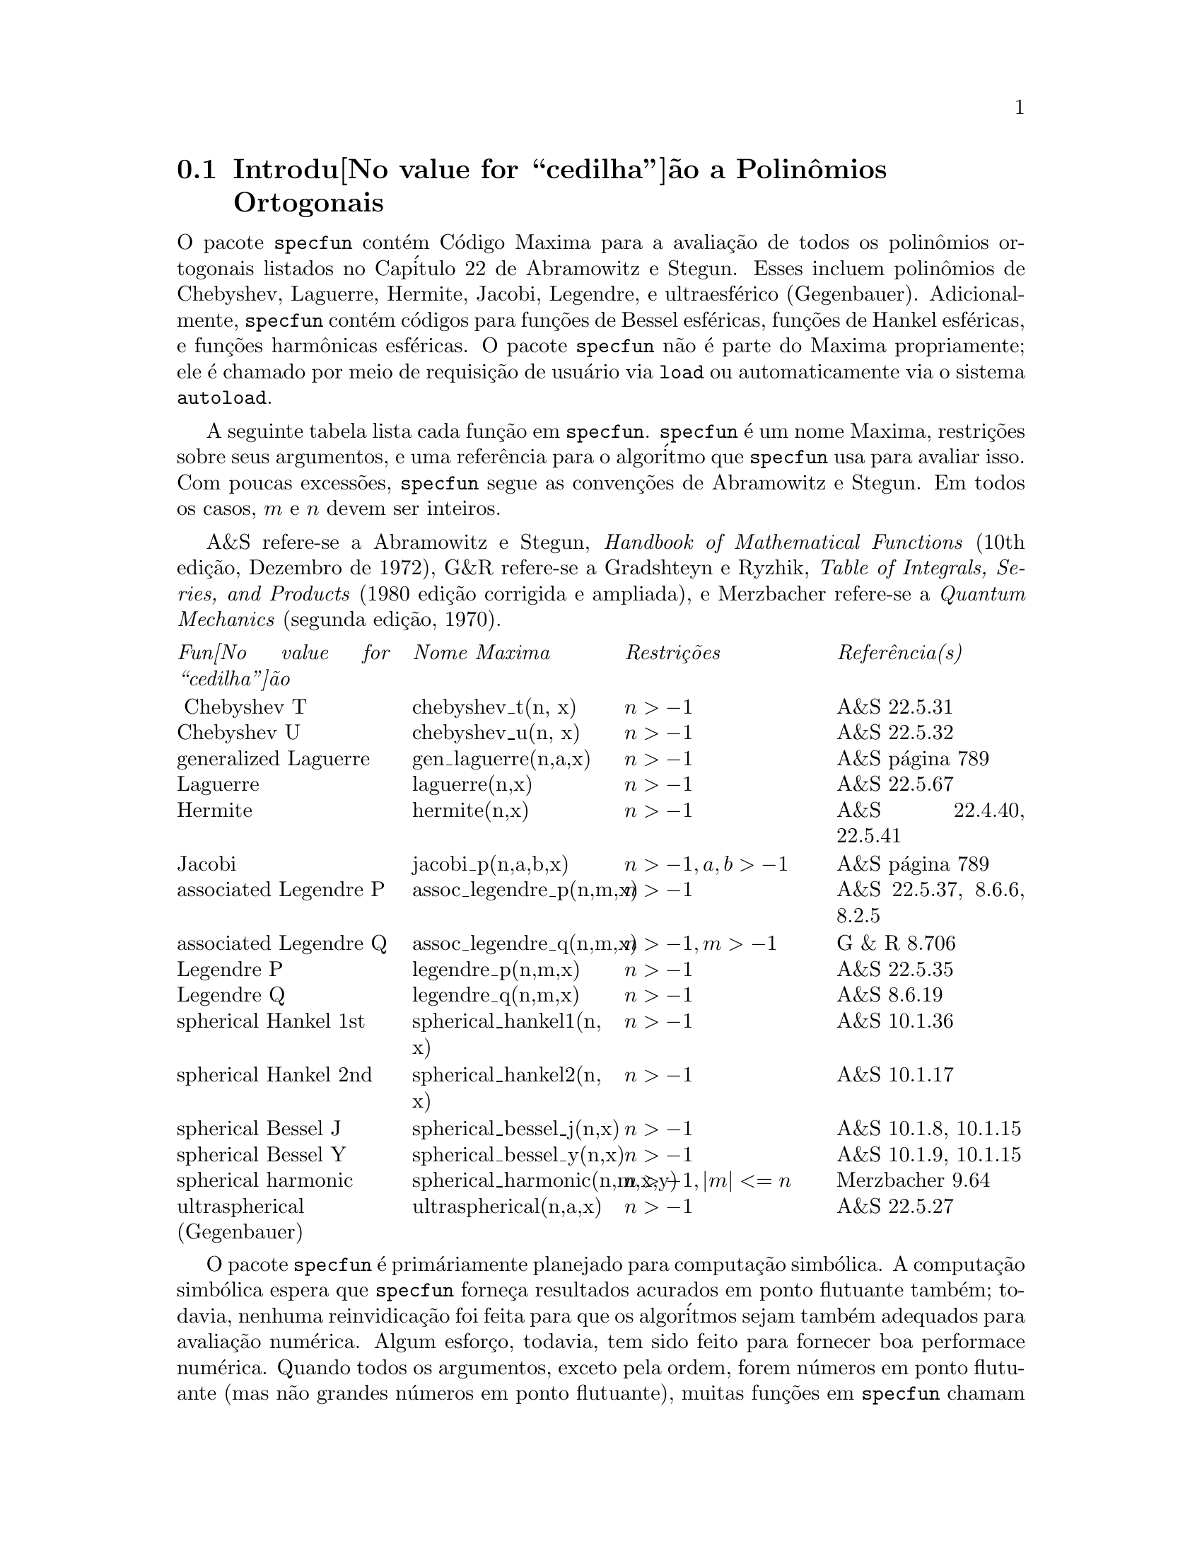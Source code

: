 @c Language: Brazilian Portuguese, Encoding: iso-8859-1
@c /SpecfunII.texi/1.8/Thu Apr 21 04:58:35 2005/
@menu
* Introdu@value{cedilha}@~ao a Polin@^omios Ortogonais::  
* Defini@value{cedilha}@~oes para Polin@^omios Ortogonais::  
@end menu


@c SEEMS LIKE THIS INTRODUCTION COULD REORGANIZED -- IT'S A BIT HAPHAZARD
@node Introdu@value{cedilha}@~ao a Polin@^omios Ortogonais, Defini@value{cedilha}@~oes para Polin@^omios Ortogonais, , Polin@^omios Ortogonais
@section Introdu@value{cedilha}@~ao a Polin@^omios Ortogonais

O pacote @code{specfun} cont@'em C@'odigo
Maxima para a avalia@,{c}@~ao de todos os polin@^omios ortogonais listados no 
Cap@'itulo 22 de Abramowitz e Stegun. Esses incluem polin@^omios de
Chebyshev, Laguerre, Hermite, Jacobi, Legendre, e ultraesf@'erico
(Gegenbauer).  Adicionalmente, @code{specfun} cont@'em c@'odigos para 
fun@,{c}@~oes de Bessel esf@'ericas, fun@,{c}@~oes de Hankel esf@'ericas, e fun@,{c}@~oes harm@^onicas esf@'ericas.
O pacote @code{specfun} n@~ao @'e parte do Maxima propriamente;
ele @'e chamado por meio de requisi@,{c}@~ao de usu@'ario via @code{load} ou automaticamente via o sistema @code{autoload}.

A seguinte tabela lista cada fun@,{c}@~ao em @code{specfun}.
@code{specfun} @'e um nome Maxima, restri@,{c}@~oes sobre seus argumentos, e uma 
refer@^encia para o algor@'itmo que @code{specfun} usa para avaliar isso.
Com poucas excess@~oes, @code{specfun} segue as conven@,{c}@~oes de
Abramowitz e Stegun.
Em todos os casos, @math{m} e @math{n} devem ser inteiros.
@c UM, I REALLY DON'T THINK THIS DISCLAIMER IS NECESSARY
@c Before you use @code{specfun}, check
@c that @code{specfun}'s conventions match your expectations.

A&S refere-se a Abramowitz e Stegun, @emph{Handbook of 
Mathematical Functions} (10th edi@,{c}@~ao, Dezembro de 1972), 
G&R refere-se a Gradshteyn e Ryzhik, 
@emph{Table of Integrals, Series, and Products}
(1980 edi@,{c}@~ao corrigida e ampliada), e Merzbacher 
refere-se a @emph{Quantum Mechanics} (segunda edi@,{c}@~ao, 1970).

@c CONSIDER STRIKING OUT RESTRICTIONS COLUMN TO MAKE TABLE NARROWER
@multitable @columnfractions 0.25 0.25 0.25 0.25
@item @emph{Fun@value{cedilha}@~ao} @tab  @emph{Nome Maxima}  @tab @emph{Restri@,{c}@~oes} @tab @emph{Refer@^encia(s)}
@item @ Chebyshev T @tab chebyshev_t(n, x) @tab @math{n > -1} @tab A&S 22.5.31 
@item  Chebyshev U @tab chebyshev_u(n, x) @tab @math{n > -1} @tab A&S 22.5.32 
@item generalized Laguerre @tab gen_laguerre(n,a,x) @tab @math{n > -1} @tab A&S p@'agina 789
@item Laguerre @tab laguerre(n,x) @tab @math{n > -1} @tab A&S 22.5.67
@item Hermite @tab hermite(n,x) @tab @math{ n > -1} @tab A&S 22.4.40, 22.5.41
@item Jacobi @tab jacobi_p(n,a,b,x) @tab @math{ n > -1, a, b > -1} @tab A&S p@'agina 789
@item associated Legendre P @tab assoc_legendre_p(n,m,x) @tab @math{n > -1} @tab A&S 22.5.37, 8.6.6, 8.2.5
@item associated Legendre Q @tab assoc_legendre_q(n,m,x) @tab @math{n > -1, m > -1} @tab G & R 8.706
@item Legendre P @tab legendre_p(n,m,x) @tab @math{n > -1} @tab A&S 22.5.35
@item Legendre Q @tab legendre_q(n,m,x) @tab @math{n > -1} @tab A&S 8.6.19
@item spherical Hankel 1st @tab spherical_hankel1(n, x) @tab @math{n > -1} @tab A&S 10.1.36
@item spherical Hankel 2nd @tab spherical_hankel2(n, x) @tab @math{n > -1} @tab A&S 10.1.17
@item spherical Bessel J @tab spherical_bessel_j(n,x) @tab @math{n > -1} @tab A&S 10.1.8, 10.1.15
@item spherical Bessel Y @tab spherical_bessel_y(n,x) @tab @math{n > -1} @tab A&S 10.1.9, 10.1.15
@item spherical harmonic @tab spherical_harmonic(n,m,x,y) @tab @math{n > -1, |m| <= n} @tab Merzbacher 9.64
@item ultraspherical (Gegenbauer) @tab ultraspherical(n,a,x) @tab @math{ n > -1} @tab A&S 22.5.27
@end multitable

O pacote @code{specfun} @'e prim@'ariamente planejado para computa@,{c}@~ao 
simb@'olica. A computa@,{c}@~ao simb@'olica espera que @code{specfun} forne@,{c}a resultados acurados
em ponto flutuante tamb@'em; todavia, nenhuma reinvidica@,{c}@~ao foi feita para que os algor@'itmos 
sejam tamb@'em adequados para avalia@,{c}@~ao num@'erica.  Algum esfor@,{c}o, todavia,
tem sido feito para fornecer
@c "GOOD NUMERICAL PERFORMANCE" -- LET'S BE MORE PRECISE. FAST? ACCURATE? SOMETHING ELSE?
boa performace num@'erica.
Quando todos os argumentos, exceto pela ordem, forem n@'umeros em ponto flutuante (mas n@~ao grandes n@'umeros em ponto flutuante), 
muitas fun@,{c}@~oes em @code{specfun} chamam uma vers@~ao mododeclarada da
fun@,{c}@~ao de Jacobi.  Isso aumenta grandemente a velocidade de avalia@,{c}@~ao de n@'umeros em ponto flutuante
de polin@^omios ortogonais.

@code{specfun} manuseia muitos dom@'inios de erro atrav@'es do retorno de uma fun@,{c}@~ao
n@~ao avaliada.  
Nenhuma regra de simplifica@,{c}@~ao (baseada em rela@,{c}@~oes recursivas) @'e definida para fun@,{c}@~oes n@~ao avaliadas.
Isso @'e poss@'ivel para uma express@~ao
envolvendo adi@,{c}@~oes de fun@,{c}@~oes especiais n@~ao avaliadas para tender para zero, ainda
Maxima @'e incapaz de reduzir essas fun@,{c}@~oes a zero.
@c DISCLAIMER UNNECESSARY
@c Be careful.

@code{load ("specfun")} chama o pacote @code{specfun}.
Alternativamente, @code{setup_autoload} faz com que o pacote seja chamado
quando uma das fun@,{c}@~oes @code{specfun} aparecer em uma express@~ao.
@code{setup_autoload} pode aparecer na linha de comando ou no arquivo @code{maxima-init.mac}.
Veja @code{setup_autoload}.

Um exemplo de uso de @code{specfun} @'e

@c EXAMPLE GENERATED FROM FOLLOWING INPUT
@c load ("specfun")$
@c [hermite (0, x), hermite (1, x), hermite (2, x)];
@c diff (hermite (n, x), x);
@example
(%i1) load ("specfun")$
(%i2) [hermite (0, x), hermite (1, x), hermite (2, x)];
                                         2
(%o2)               [1, 2 x, - 2 (1 - 2 x )]
(%i3) diff (hermite (n, x), x);
(%o3)                 2 n hermite(n - 1, x)
@end example

@c FOLLOWING REMARKS ABOUT WRONG NUMBER OF ARGUMENTS CAUSING FATAL ERROR
@c WITH COMPILED CODE SEEM OUT OF DATE:
@c TESTING WITH 5.9.1 CMUCL, 5.9.1CVS CLISP, 5.9.1CVS GCL,
@c I GET ERROR MESSAGES ABOUT WRONG NUMBER OF ARGUMENTS (NOT FATAL)

@c When using the compiled version of @code{specfun}, be especially
@c careful to  use the correct number of function arguments; calling
@c them with too few arguments may generate a fatal error messages.  
@c For example
@c @example
@c (%i1) load("specfun")$
@c /* chebyshev_t requires two arguments. */
@c (%i2) chebyshev_t(8);
@c Error: Caught fatal error [memory may be damaged]
@c Fast links are on: do (si::use-fast-links nil) for debugging
@c Error signalled by MMAPCAR.
@c Broken at SIMPLIFY.  Type :H for Help.
@c @end example
@c Maxima code translated into Lisp handles such errors more gracefully. 
@c If @code{specfun.lisp} is installed on your machine, the same computation 
@c results in  a clear error message.  For example
@c @example
@c (%i1) load("specfun.lisp")$
@c (%i2) chebyshev_t(8);
@c Error: Expected 2 args but received 1 args
@c Fast links are on: do (si::use-fast-links nil) for debugging
@c Error signalled by MACSYMA-TOP-LEVEL.
@c Broken at |$CHEBYSHEV_T|.  Type :H for Help.
@c @end example 

@c NEED CONTEXT FOR THIS REMARK, OR MAYBE JUST CUT IT
Geralmente, c@'odigo compilado executa mais r@'apidamente que o c@'odigo traduzido; todavia, 
c@'odigo traduzido pode ser melhor para desenvolvimento de programas.

Algumas fun@,{c}@~oes 
@c SUM IS CONSTRUCTED BY jacobi_p FOR SYMBOLIC n. OTHER FUNCTIONS CALL jacobi_p OR EACH OTHER.
@c THERE ARE SOME FUNCTIONS WHICH IMPOSE THE REQUIREMENT THAT n BE NUMERICAL,
@c SO THEY NEVER CALL A FUNCTION ON THIS LIST WITH A SYMBOLIC n.
(a saber @code{jacobi_p}, @code{ultraspherical}, @code{chebyshev_t},
@code{chebyshev_u} e @code{legendre_p}),
retornam um representa@,{c}@~ao de s@'erie quando a ordem for um inteiro simb@'olico.
A representa@,{c}@~ao de s@'erie n@~ao @'e
usada por @code{specfun} para qualquer computa@,{c}@~ao,
mas essa representa@,{c}@~ao de s@'erie pode ser simplificada pelo Maxima automaticamente,
ou a simplifica@,{c}@~ao pode ser poss@'ivel para usar as s@'eries para avaliar a fun@,{c}@~ao
atrav@'es de manipula@,{c}@~oes adicionais.
Por exemplo:

@c EXAMPLE GENERATED FROM FOLLOWING INPUT
@c load ("specfun")$
@c legendre_p (n, x);
@c ultraspherical (n, 3/2, 2);
@c declare (n, integer)$
@c legendre_p (n, x);
@c ultraspherical (n, 3/2, 2);
@example
(%i1) load ("specfun")$
(%i2) legendre_p (n, x);
(%o2)                   legendre_p(n, x)
(%i3) ultraspherical (n, 3/2, 2);
             genfact(3, n, - 1) jacobi_p(n, 1, 1, 2)
(%o3)        ---------------------------------------
                       genfact(2, n, - 1)
(%i4) declare (n, integer)$
(%i5) legendre_p (n, x);
       n - 1
       ====
       \                                                 n - i%
(%o5) ( >     binomial(n, i%) binomial(n, n - i%) (x - 1)
       /
       ====
       i% = 1

                                    i%          n          n   n
                             (x + 1)   + (x + 1)  + (x - 1) )/2
(%i6) ultraspherical (n, 3/2, 2);
                          n - 1
                          ====
                          \       i%
(%o6) genfact(3, n, - 1) ( >     3   binomial(n + 1, i%)
                          /
                          ====
                          i% = 1

                                    n
 binomial(n + 1, n - i%) + (n + 1) 3  + n + 1)

                      n
/(genfact(2, n, - 1) 2 )
@end example

O primeiro e o @'ultimo termos
da adi@,{c}@~ao s@~ao adicionados fora do somat@'orio.  Removendo esses
dois termos evita-se erros do Maxima associados com termos @math{0^0}
em uma adi@,{c}@~ao que pode avaliar para 1, mas avaliada para 0 em um somat@'orio
no Maxima. Porque a soma de @'indices vai de 1 a
@math{n - 1}, o menor @'indice de
soma exceder@'a o maior @'indice de soma quando @math{n = 0}; 
escolhendo @code{sumhack} para @code{true} temos uma corre@,{c}@~ao. Por exemplo:

@c EXAMPLE GENERATED FROM FOLLOWING INPUT
@c load ("specfun")$
@c declare (n, integer)$
@c e: legendre_p(n,x)$
@c ev (e, sum, n = 0);
@c ev (e, sum, n = 0, sumhack = true);
@example 
(%i1) load ("specfun")$
(%i2) declare (n, integer)$
(%i3) e: legendre_p(n,x)$
(%i4) ev (e, sum, n=0);
Lower bound to sum: 1
is greater than the upper bound: - 1
 -- an error.  Quitting.  To debug this try debugmode(true);
(%i5) ev (e, sum, n=0, sumhack=true);
(%o5)                           1
@end example

Muitas fun@,{c}@~oes em @code{specfun} possuem uma propriedade @code{gradef}; 
derivadas com rela@,{c}@~ao a ordem ou outros par@^ametros de fun@,{c}@~oes 
s@~ao indefinidas, e uma tentativa de calcular tal uma derivada retorna como resiltado uma mensagem de erro.

O pacote @code{specfun} e sua documenta@,{c}@~ao foram escritos por
Barton Willis da Universidade de Nebraska em Kearney. Foi
liberado sob os termos da Licen@,{c}a P@'ublica Geral (GPL).
@c HMM, SHOULD BUG REPORTS BE DIRECTED TO SF BUG TRACKER ??
@c PERHAPS FOR SHARE PACKAGES WE SHOULD HAVE BUG REPORTS GO TO THE SF BUG TRACKER AND 
@c ASK AUTHORS TO MONITOR THE BUG TRACKER FOR ITEMS RELATED TO THEIR PACKAGE.
Envie relat@'orios de erro e coment@'arios sobre esse pacote para 
willisb@@unk.edu.  Em seu relat@'orio, por favor inclua 
a vers@~ao do Maxima, como reportado por @code{build_info()},
e a vers@~ao de @code{specfun}, como reportado por @code{get ('specfun, 'version)}.

@c end concepts Orthogonal Polynomials
@node Defini@value{cedilha}@~oes para Polin@^omios Ortogonais, , Introdu@value{cedilha}@~ao a Polin@^omios Ortogonais, Polin@^omios Ortogonais
@section Defini@value{cedilha}@~oes para Polin@^omios Ortogonais

@anchor{assoc_legendre_p}
@deffn {Fun@value{cedilha}@~ao} assoc_legendre_p (@var{n}, @var{m}, @var{x})
Retorna a fun@,{c}@~ao associada de Legendre
de primeiro tipo para inteiros @math{ n > -1 } e
@math{ m > -1}.  Quando @math{ | m | > n } e @math{ n >= 0},
teremos   @math{assoc_legendre_p (n, m, x) = 0}.
Refer@^encia: A&S 22.5.37 p@'agina 779,  A&S 8.6.6 (segunda 
equa@,{c}@~ao) p@'agina 334, e A&S 8.2.5 p@'agina 333.

@code{load ("specfun")} chama essa fun@,{c}@~ao.

Veja @ref{assoc_legendre_q}, @ref{legendre_p}, e @ref{legendre_q}.
@end deffn

@anchor{assoc_legendre_q}
@deffn {Fun@value{cedilha}@~ao} assoc_legendre_q (@var{n}, @var{m}, @var{x})

Retorna a fun@,{c}@~ao associada de Legendre
de segundo tipo para inteiros @math{ n > -1 } e
@math{ m > -1}. 

Refer@^encia: Gradshteyn e Ryzhik  8.706 p@'agina 1000.

@code{load ("specfun")} chama essa fun@,{c}@~ao.

Veja tamb@'em @ref{assoc_legendre_p}, @ref{legendre_p}, e @ref{legendre_q}.
@end deffn

@anchor{chebyshev_t}
@deffn {Fun@value{cedilha}@~ao}   chebyshev_t (@var{n}, @var{x})

Retorna a fun@,{c}@~ao de Chebyshev de primeiro tipo
para inteiros @math{ n > -1}.

Refer@^encia: A&S 22.5.31 p@'agina 778 e A&S 6.1.22 p@'agina 256.

@code{load ("specfun")} chama essa fun@,{c}@~ao.

Veja tamb@'em @ref{chebyshev_u}.

@end deffn

@anchor{chebyshev_u}
@deffn {Fun@value{cedilha}@~ao}   chebyshev_u (@var{n}, @var{x})

Retorna a fun@,{c}@~ao de Chebyshev de 
segundo tipo para inteiros @math{ n > -1}.

Refer@^encia A&S, 22.8.3 p@'agina 783 e A&S 6.1.22 p@'agina 256. 

@code{load ("specfun")} chama essa fun@,{c}@~ao.

Veja tamb@'em @ref{chebyshev_t}.

@end deffn

@anchor{gen_laguerre}
@deffn {Fun@value{cedilha}@~ao}   gen_laguerre (@var{n}, @var{a}, @var{x})

Retorna o polin@^omio generalizado de Laguerre
para inteiros @math{ n > -1}.

@code{load ("specfun")} chama essa fun@,{c}@~ao.

Refer@^encia tabela na p@'agina 789 em A&S.
@end deffn

@anchor{hermite}
@deffn {Fun@value{cedilha}@~ao} hermite (@var{n}, @var{x})

Retorna o polin@^omio de Hermite para
inteiros @math{ n > -1}.

@code{load ("specfun")} chama essa fun@,{c}@~ao.

Refer@^encia  A&S 22.5.40 e 22.5.41, p@'agina 779.

@end deffn

@anchor{jacobi_p}
@deffn {Fun@value{cedilha}@~ao}  jacobi_p (@var{n}, @var{a}, @var{b}, @var{x})

Retorna o polin@^omio de Jacobi para
inteiros @math{ n > -1 } e @math{ a } e @math{ b }
simb@'olicos ou @math{ a > -1}  e @math{b > -1}.  
(Os polin@^omios de  Jacobi s@~ao atualmente definidos para todos
@math{ a } e @math{ b }; todavia, o polin@^omio de Jacobi
peso @math{ (1-x)^a(1+x)^b} n@~ao @'e integr@'avel para @math{ a <= -1} ou para
@math{ b <= -1}.) 

Quando @math{a, b}, e @math{ x } forem n@'umeros em ponto flutuante (mas n@~ao grandes n@'umeros em ponto flutuante)  
@code{specfun} chama uma vers@~ao especial modo declarada de @math{jacobi_p}.
Para valore num@'ericos, a vers@~ao modo declarada @'e mais 
r@'apida que a outra vers@~ao. Muitas fun@,{c}@~oes em @code{specfun} s@~ao 
calculados como um caso especial dos polin@^omios de Jacobi; Eles tamb@'em 
desfrutam do impulso de velocidade da vers@~ao modo declarada de 
@math{ jacobi}.

Se @math{ n } tiver sido declarado para ser um inteiro, 
@math{jacobi_p (n, a, b, x)} retorna uma representa@,{c}@~ao de somat@'orio
para a fun@,{c}@~ao de Jacobi. Porque Maxima simplifica 
@math{0^0}  para @math{ 0 } em uma adi@,{c}@~ao, dois termos da adi@,{c}@~ao s@~ao
adicionados fora do somat@'orio.

@code{load ("specfun")} chama essa fun@,{c}@~ao.

Refer@^encia  tabela na p@'agina 789 em A&S.

@c NEEDS EXAMPLES
@end deffn

@anchor{laguerre}
@deffn {Fun@value{cedilha}@~ao}  laguerre (@var{n}, @var{x})

Retorna o polin@^omio de Laguerre para 
inteiros @math{ n > -1}.  

Refer@^encia A&S 22.5.16, p@'agina 778 e A&S p@'agina 789.

@code{load ("specfun")} chama essa fun@,{c}@~ao.

Veja tamb@'em @ref{gen_laguerre}.

@end deffn

@anchor{legendre_p}
@deffn {Fun@value{cedilha}@~ao}  legendre_p (@var{n}, @var{x})

Retorna o polin@^omio de Legendre de 
primeiro tipo para inteiros @math{ n > -1}.  

Refer@^encia A&S 22.5.35 p@'agina 779.

@code{load ("specfun")} chama essa fun@,{c}@~ao.

Veja @ref{legendre_q}.

@end deffn

@anchor{legendre_q}
@deffn {Fun@value{cedilha}@~ao}  legendre_q (@var{n}, @var{x})

Retorna o polin@^omio de Legendre de 
primeiro tipo para inteiros @math{ n > -1}.  

Refer@^encia A&S 8.6.19 p@'agina 334.

@code{load ("specfun")} chama essa fun@,{c}@~ao.

Veja tamb@'em @ref{legendre_p}.

@end deffn

@anchor{spherical_bessel_j}
@deffn {Fun@value{cedilha}@~ao} spherical_bessel_j (@var{n}, @var{x})

Retorna a fun@,{c}@~ao de Bessel esf@'erica do
primeiro tipo para inteiros @math{ n > -1}.  

Refer@^encia A&S 10.1.8 p@'agina 437 e A&S 10.1.15 p@'agina 439.

@code{load ("specfun")} chama essa fun@,{c}@~ao.

Veja tamb@'em @ref{spherical_hankel1}, @ref{spherical_hankel2}, 
e @ref{spherical_bessel_y}.

@end deffn

@anchor{spherical_bessel_y}
@deffn {Fun@value{cedilha}@~ao} spherical_bessel_y (@var{n}, @var{x})

Retorna a fun@,{c}@~ao de Bessel esf@'erica do
segundo tipo para inteiros @math{ n > -1}.  

Refer@^encia A&S 10.1.9 p@'agina 437 e 10.1.15 p@'agina 439.

@code{load ("specfun")} chama essa fun@,{c}@~ao.

Veja tamb@'em @ref{spherical_hankel1}, @ref{spherical_hankel2}, 
e @ref{spherical_bessel_y}.

@end deffn

@anchor{spherical_hankel1}
@deffn {Fun@value{cedilha}@~ao} spherical_hankel1 (@var{n}, @var{x})

Retorna a fun@,{c}@~ao de Hankel esf@'erica do
primeiro tipo para inteiros @math{ n > -1}.  

Refer@^encia A&S 10.1.36 p@'agina 439.

@code{load ("specfun")} chama essa fun@,{c}@~ao.

Veja tamb@'em @ref{spherical_hankel2}, @ref{spherical_bessel_j}, e
@ref{spherical_bessel_y}.

@end deffn

@anchor{spherical_hankel2}
@deffn {Fun@value{cedilha}@~ao} spherical_hankel2 (@var{n}, @var{x})

Retorna a fun@,{c}@~ao de Hankel esf@'erica do
segundo tipo para inteiros @math{ n > -1}.  

Refer@^encia  A&S 10.1.17 p@'agina 439.

@code{load ("specfun")} chama essa fun@,{c}@~ao.

Veja tamb@'em @ref{spherical_hankel1}, @ref{spherical_bessel_j}, e
@ref{spherical_bessel_y}.

@end deffn

@anchor{spherical_harmonic}
@deffn {Fun@value{cedilha}@~ao} spherical_harmonic (@var{n}, @var{m}, @var{x}, @var{y})

Retorna a fun@,{c}@~ao harm@^onica esf@'erica
para inteiros @math{ n > -1} e @math{ | m | <= n }.

Refer@^encia  Merzbacher 9.64.

@code{load ("specfun")} chama essa fun@,{c}@~ao.

Veja tamb@'em @ref{assoc_legendre_p}.

@end deffn

@anchor{ultraspherical}
@deffn {Fun@value{cedilha}@~ao} ultraspherical (@var{n}, @var{a}, @var{x})

Retorna os polin@^omios ultraesf@'ericos para  
inteiros @math{ n > -1}.  Os polin@^omios ultraesf@'ericos s@~ao
tamb@'em conhecidos com polin@^omios de Gegenbauer.

Refer@^encia A&S 22.5.27

@code{load ("specfun")} chama essa fun@,{c}@~ao.

Veja tamb@'em @ref{jacobi_p}.

@end deffn

